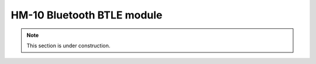 HM-10 Bluetooth BTLE module
---------------------------

.. note:: This section is under construction.
